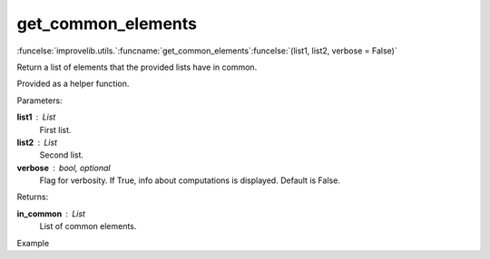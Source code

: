 get_common_elements
-----------------------------------------

:funcelse:`improvelib.utils.`:funcname:`get_common_elements`:funcelse:`(list1, list2, verbose = False)`

Return a list of elements that the provided lists have in common.

Provided as a helper function.

.. container:: utilhead:
  
  Parameters:

**list1** : List
  First list.

**list2** : List
  Second list.

**verbose** : bool, optional
  Flag for verbosity. If True, info about computations is displayed. Default is False.

.. container:: utilhead:
  
  Returns:

**in_common** : List
  List of common elements.

.. container:: utilhead:
  
  Example

